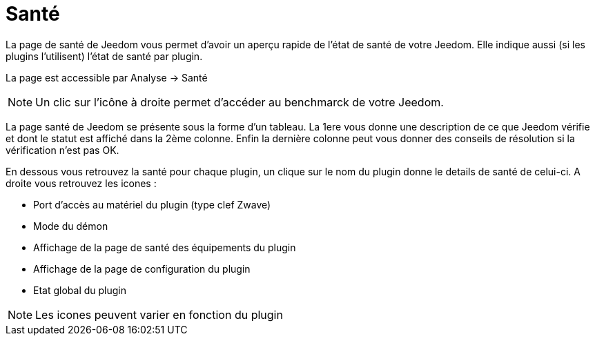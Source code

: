 = Santé

La page de santé de Jeedom vous permet d'avoir un aperçu rapide de l'état de santé de votre Jeedom. Elle indique aussi (si les plugins l'utilisent) l'état de santé par plugin.

La page est accessible par Analyse -> Santé

[NOTE]
Un clic sur l'icône à droite permet d'accéder au benchmarck de votre Jeedom.

La page santé de Jeedom se présente sous la forme d'un tableau. La 1ere vous donne une description de ce que Jeedom vérifie et dont le statut est affiché dans la 2ème colonne. Enfin la dernière colonne peut vous donner des conseils de résolution si la vérification n'est pas OK.

En dessous vous retrouvez la santé pour chaque plugin, un clique sur le nom du plugin donne le details de santé de celui-ci. A droite vous retrouvez les icones : 

* Port d'accès au matériel du plugin (type clef Zwave)
* Mode du démon
* Affichage de la page de santé des équipements du plugin
* Affichage de la page de configuration du plugin
* Etat global du plugin

[NOTE]
Les icones peuvent varier en fonction du plugin
